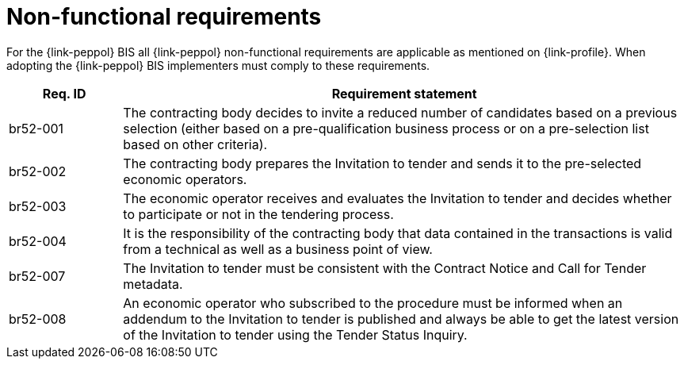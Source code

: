 // TODO adapt to Invitation for Tender
= Non-functional requirements

For the {link-peppol} BIS all {link-peppol} non-functional requirements are applicable as mentioned on {link-profile}. When adopting the {link-peppol} BIS implementers must comply to these requirements.

[cols="2,10", options="header"]
|===
| Req. ID | Requirement statement
| br52-001 | The contracting body decides to invite a reduced number of candidates based on a previous selection (either based on a pre-qualification business process or on a pre-selection list based on other criteria).
| br52-002 | The contracting body prepares the Invitation to tender and sends it to the pre-selected economic operators.
| br52-003 | The economic operator receives and evaluates the Invitation to tender and decides whether to participate or not in the tendering process.
| br52-004 | It is the responsibility of the contracting body that data contained in the transactions is valid from a technical as well as a business point of view.
| br52-007 | The Invitation to tender must be consistent with the Contract Notice and Call for Tender metadata.
| br52-008 | An economic operator who subscribed to the procedure must be informed when an addendum to the Invitation to tender is published and always be able to get the latest version of the Invitation to tender using the Tender Status Inquiry.
|===
